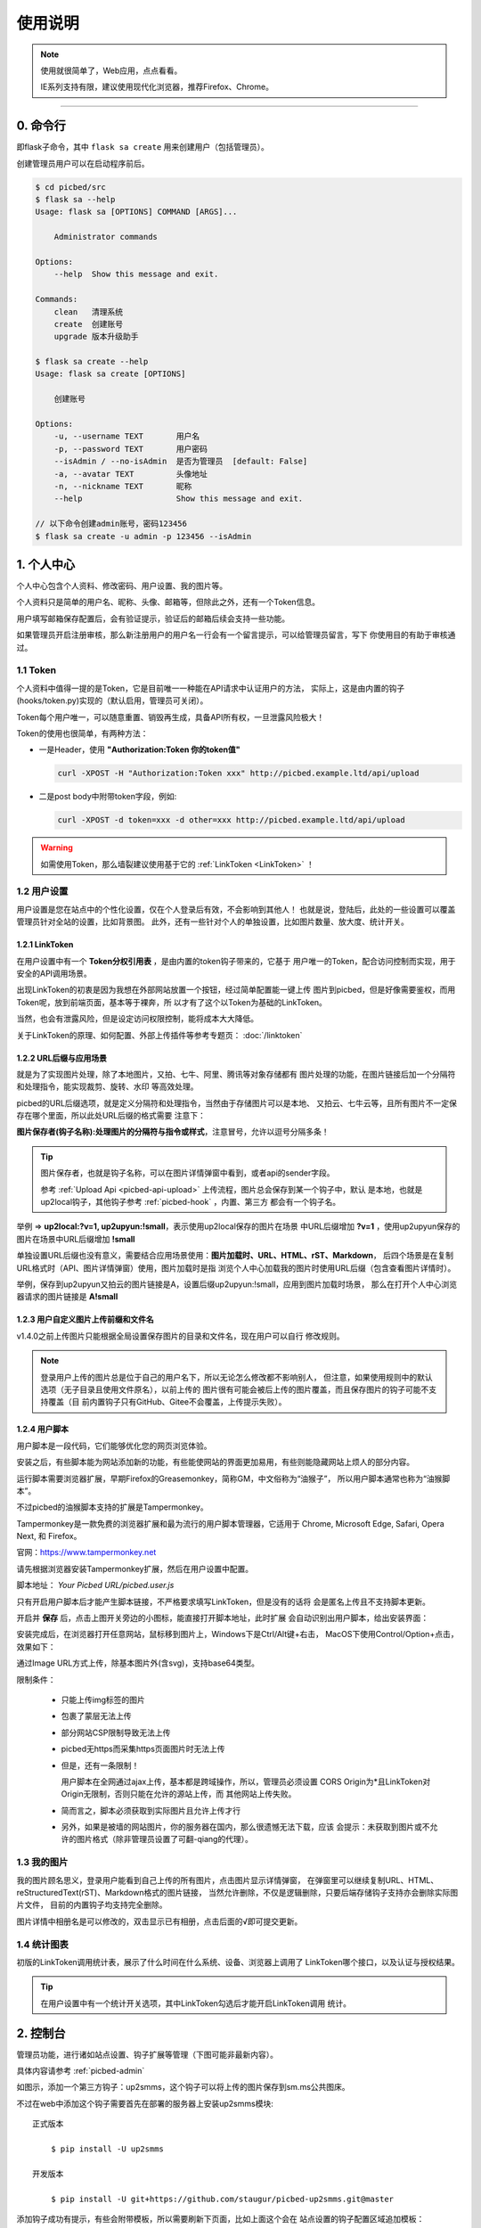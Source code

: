 .. _picbed-usgae:

============
使用说明
============

.. note::

    使用就很简单了，Web应用，点点看看。

    IE系列支持有限，建议使用现代化浏览器，推荐Firefox、Chrome。

--------

.. _picbed-cli:

0. 命令行
----------

即flask子命令，其中 ``flask sa create`` 用来创建用户（包括管理员）。

创建管理员用户可以在启动程序前后。

.. code-block:: bash

    $ cd picbed/src
    $ flask sa --help
    Usage: flask sa [OPTIONS] COMMAND [ARGS]...

        Administrator commands

    Options:
        --help  Show this message and exit.

    Commands:
        clean   清理系统
        create  创建账号
        upgrade 版本升级助手

    $ flask sa create --help
    Usage: flask sa create [OPTIONS]

        创建账号

    Options:
        -u, --username TEXT       用户名
        -p, --password TEXT       用户密码
        --isAdmin / --no-isAdmin  是否为管理员  [default: False]
        -a, --avatar TEXT         头像地址
        -n, --nickname TEXT       昵称
        --help                    Show this message and exit.

    // 以下命令创建admin账号，密码123456
    $ flask sa create -u admin -p 123456 --isAdmin

1. 个人中心
-------------

个人中心包含个人资料、修改密码、用户设置、我的图片等。

个人资料只是简单的用户名、昵称、头像、邮箱等，但除此之外，还有一个Token信息。

用户填写邮箱保存配置后，会有验证提示，验证后的邮箱后续会支持一些功能。

如果管理员开启注册审核，那么新注册用户的用户名一行会有一个留言提示，可以给管理员留言，写下
你使用目的有助于审核通过。

.. _picbed-token:

1.1 Token
+++++++++++

个人资料中值得一提的是Token，它是目前唯一一种能在API请求中认证用户的方法，
实际上，这是由内置的钩子(hooks/token.py)实现的（默认启用，管理员可关闭）。

Token每个用户唯一，可以随意重置、销毁再生成，具备API所有权，一旦泄露风险极大！

Token的使用也很简单，有两种方法：

- 一是Header，使用 **"Authorization:Token 你的token值"** 

  .. code-block:: bash

    curl -XPOST -H "Authorization:Token xxx" http://picbed.example.ltd/api/upload

- 二是post body中附带token字段，例如:

  .. code-block:: bash

    curl -XPOST -d token=xxx -d other=xxx http://picbed.example.ltd/api/upload

.. warning::

    如需使用Token，那么墙裂建议使用基于它的 :ref:`LinkToken <LinkToken>` ！

.. _picbed-usersetting:

1.2 用户设置
+++++++++++++++

用户设置是您在站点中的个性化设置，仅在个人登录后有效，不会影响到其他人！
也就是说，登陆后，此处的一些设置可以覆盖管理员针对全站的设置，比如背景图。
此外，还有一些针对个人的单独设置，比如图片数量、放大度、统计开关。

.. _LinkToken:

1.2.1 LinkToken
^^^^^^^^^^^^^^^^^^

在用户设置中有一个 **Token分权引用表** ，是由内置的token钩子带来的，它基于
用户唯一的Token，配合访问控制而实现，用于安全的API调用场景。

出现LinkToken的初衷是因为我想在外部网站放置一个按钮，经过简单配置能一键上传
图片到picbed，但是好像需要鉴权，而用Token呢，放到前端页面，基本等于裸奔，所
以才有了这个以Token为基础的LinkToken。

当然，也会有泄露风险，但是设定访问权限控制，能将成本大大降低。

关于LinkToken的原理、如何配置、外部上传插件等参考专题页： :doc:`/linktoken`

.. _url-process:

1.2.2 URL后缀与应用场景
^^^^^^^^^^^^^^^^^^^^^^^^^^

就是为了实现图片处理，除了本地图片，又拍、七牛、阿里、腾讯等对象存储都有
图片处理的功能，在图片链接后加一个分隔符和处理指令，能实现裁剪、旋转、水印
等高效处理。

picbed的URL后缀选项，就是定义分隔符和处理指令，当然由于存储图片可以是本地、
又拍云、七牛云等，且所有图片不一定保存在哪个里面，所以此处URL后缀的格式需要
注意下：

**图片保存者(钩子名称):处理图片的分隔符与指令或样式**，注意冒号，允许以逗号分隔多条！

.. tip::

    图片保存者，也就是钩子名称，可以在图片详情弹窗中看到，或者api的sender字段。

    参考 :ref:`Upload Api <picbed-api-upload>` 上传流程，图片总会保存到某一个钩子中，默认
    是本地，也就是up2local钩子，其他钩子参考 :ref:`picbed-hook` ，内置、第三方
    都会有一个钩子名。

举例 => **up2local:?v=1, up2upyun:!small**，表示使用up2local保存的图片在场景
中URL后缀增加 **?v=1** ，使用up2upyun保存的图片在场景中URL后缀增加 **!small**

单独设置URL后缀也没有意义，需要结合应用场景使用：**图片加载时、URL、HTML、rST、Markdown**，
后四个场景是在复制URL格式时（API、图片详情弹窗）使用，图片加载时是指
浏览个人中心加载我的图片时使用URL后缀（包含查看图片详情时）。

举例，保存到up2upyun又拍云的图片链接是A，设置后缀up2upyun:!small，应用到图片加载时场景，
那么在打开个人中心浏览器请求的图片链接是 **A!small**

1.2.3 用户自定义图片上传前缀和文件名
^^^^^^^^^^^^^^^^^^^^^^^^^^^^^^^^^^^^^^^^

.. versionadded: 1.4.0

|picbed_userdiyimg|

v1.4.0之前上传图片只能根据全局设置保存图片的目录和文件名，现在用户可以自行
修改规则。

.. note::

    登录用户上传的图片总是位于自己的用户名下，所以无论怎么修改都不影响别人，
    但注意，如果使用规则中的默认选项（无子目录且使用文件原名），以前上传的
    图片很有可能会被后上传的图片覆盖，而且保存图片的钩子可能不支持覆盖（目
    前内置钩子只有GitHub、Gitee不会覆盖，上传提示失败）。

.. _userscript:

1.2.4 用户脚本
^^^^^^^^^^^^^^^^^^^

用户脚本是一段代码，它们能够优化您的网页浏览体验。

安装之后，有些脚本能为网站添加新的功能，有些能使网站的界面更加易用，有些则能隐藏网站上烦人的部分内容。

运行脚本需要浏览器扩展，早期Firefox的Greasemonkey，简称GM，中文俗称为“油猴子”，
所以用户脚本通常也称为“油猴脚本”。

不过picbed的油猴脚本支持的扩展是Tampermonkey。

Tampermonkey是一款免费的浏览器扩展和最为流行的用户脚本管理器，它适用于
Chrome, Microsoft Edge, Safari, Opera Next, 和 Firefox。

官网：https://www.tampermonkey.net

请先根据浏览器安装Tampermonkey扩展，然后在用户设置中配置。

|picbed_userscript|

脚本地址： `Your Picbed URL/picbed.user.js`

只有开启用户脚本后才能产生脚本链接，不严格要求填写LinkToken，但是没有的话将
会是匿名上传且不支持脚本更新。

开启并 **保存** 后，点击上图开关旁边的小图标，能直接打开脚本地址，此时扩展
会自动识别出用户脚本，给出安装界面：

|picbed_userscript_install|

安装完成后，在浏览器打开任意网站，鼠标移到图片上，Windows下是Ctrl/Alt键+右击，
MacOS下使用Control/Option+点击，效果如下：

|picbed_userscript_upload|

通过Image URL方式上传，除基本图片外(含svg)，支持base64类型。

限制条件：

  - 只能上传img标签的图片

  - 包裹了蒙层无法上传

  - 部分网站CSP限制导致无法上传

  - picbed无https而采集https页面图片时无法上传

  - 但是，还有一条限制！

    用户脚本在全网通过ajax上传，基本都是跨域操作，所以，管理员必须设置
    CORS Origin为*且LinkToken对Origin无限制，否则只能在允许的源站上传，而
    其他网站上传失败。

  - 简而言之，脚本必须获取到实际图片且允许上传才行

  - 另外，如果是被墙的网站图片，你的服务器在国内，那么很遗憾无法下载，应该
    会提示：未获取到图片或不允许的图片格式（除非管理员设置了可翻-qiang的代理）。

.. _picbed-mypic:

1.3 我的图片
+++++++++++++

我的图片顾名思义，登录用户能看到自己上传的所有图片，点击图片显示详情弹窗，
在弹窗里可以继续复制URL、HTML、reStructuredText(rST)、Markdown格式的图片链接，
当然允许删除，不仅是逻辑删除，只要后端存储钩子支持亦会删除实际图片文件，
目前的内置钩子均支持完全删除。

图片详情中相册名是可以修改的，双击显示已有相册，点击后面的√即可提交更新。

1.4 统计图表
++++++++++++++

.. versionadded:: 1.6.0

初版的LinkToken调用统计表，展示了什么时间在什么系统、设备、浏览器上调用了
LinkToken哪个接口，以及认证与授权结果。

.. tip::

    在用户设置中有一个统计开关选项，其中LinkToken勾选后才能开启LinkToken调用
    统计。

.. _picbed-control:

2. 控制台
---------------

管理员功能，进行诸如站点设置、钩子扩展等管理（下图可能非最新内容）。

具体内容请参考 :ref:`picbed-admin`

|image1|

如图示，添加一个第三方钩子：up2smms，这个钩子可以将上传的图片保存到sm.ms公共图床。

|image2|

不过在web中添加这个钩子需要首先在部署的服务器上安装up2smms模块::

    正式版本

        $ pip install -U up2smms

    开发版本

        $ pip install -U git+https://github.com/staugur/picbed-up2smms.git@master

添加钩子成功有提示，有些会附带模板，所以需要刷新下页面，比如上面这个会在
站点设置的钩子配置区域追加模板：

|image3|

还有其他钩子，更多了解参考 :ref:`picbed-hook`

3. 上传
---------

默认情况下，只有登录用户才允许上传图片，使用命令行创建用户后，
就能登录（当然，管理员可以开启开放注册功能）。

管理员也可以在站点设置中开启匿名上传，这样未登录用户就可以上传图片了。

Web中只有首页可以上传，同时最多选择10张，默认支持jpg、jpeg、gif、bmp、png、webp（管理员可修改，可以增加有效的图片后缀，如ico、svg），每张最大10M，上传成功后可以复制多个格式的图片链接，比如HTML、Markdown、reStructuredText(rST)和URL本身。

当然也可以使用API接口上传，而且首页上传也是依托接口，另外您还可以通过HTTP
或其他图床桌面程序上传，使用Token/LinkToken做用户认证。

.. versionchanged:: 1.2.0

- 首页支持选择或拖拽系统图片上传，粘贴图片或图片链接上传。
  
  需要注意的是，粘贴图片上传（Windows/MacOS快捷键：Ctrl+V/Command+V）
  支持复制浏览器内图片、系统软件内图片（QQ、微信等）、截图等上传，
  不支持操作系统内的文件。

  另外，MacOS操作系统可能会因为安全性限制导致无法粘贴其他应用图片上传。

- API也支持了图片链接上传。
  
  符合 `http://` 或 `https://` 的合法URL会进入图片链接上传模式，
  :ref:`参考Upload Api <picbed-api-upload>`

3.1 以下是几个客户端(通过API)上传的示例：
+++++++++++++++++++++++++++++++++++++++++++

- 使用PicGo上传到自定义的picbed图床

  `下载PicGo <https://github.com/Molunerfinn/PicGo/releases>`_ 并安装，打开
  主界面，在 **插件设置** 中搜索 **web-uploader** 并安装，然后
  在 **图床设置-自定义Web图床** 中按照如下方式填写：

  .. code-block:: text

    url: http[s]://你的picbed域名/api/upload

    paramName: picbed

    jsonPath: src

    # 以上是匿名上传，仅在管理员开启匿名时才能上传成功
    ## 如需登录上传，请使用token(在控制台-个人资料-Token查看)，以下两种任选:
    customHeader: {"Authorization": "Token 你的Token值"}
    customBody: {"token": "你的Token值", "album: "相册名或留空"}

    ## 可用LinkToken替换Token(仅用于Header)：
    customHeader: {"Authorization": "LinkToken 你的LinkToken值"}
    customBody: {"album: "相册名或留空"}

  设置完之后选择自定义Web图床为默认图床即可。

- 使用uPic上传到自定义的picbed图床

  `下载uPic <https://github.com/gee1k/uPic>`_ 并安装，在 **偏好设置-图床** 中
  添加 **自定义**，信息如下：

  .. code-block:: text

    API地址：http[s]://你的picbed域名/api/upload

    请求方式：POST

    文件字段名：picbed

    其他字段：增加Header字段 或 增加Body字段，任选一种方式：
    - Headers数据
        key: Authorization
        value: Token 你的Token值
        ## 可用LinkToken替换Token(仅用于Header)：
        key: Authorization
        value: LinkToken 你的LinkToken值

    - Body数据
        key: token
        value: 你的Token值
        # 如需设置相册，请增加Body字段，key为album，value即相册名

    URL路径：["src"]

3.2 cli.py上传
+++++++++++++++

.. versionadded:: 1.6.0

位于源码仓库 `misc/cli.py <https://github.com/staugur/picbed/blob/master/misc/cli.py>`_
脚本，可以单独使用，用以命令行形式上传本地图片，
不依赖第三方模块，支持python2.7、3.x

.. code-block:: bash

    $ python cli.py -h
    usage: cli.py [-h] -u PICBED_URL [-t PICBED_TOKEN] [-a ALBUM] [-d DESC]
                  [-e EXPIRE] [-s {default,typora}]
                  file [file ...]

    positional arguments:
      file                  Local file

    optional arguments:
      -h, --help            show this help message and exit
      -u PICBED_URL, --picbed-url PICBED_URL
                            The picbed upload api url
      -t PICBED_TOKEN, --picbed-token PICBED_TOKEN
                            Your LinkToken
      -a ALBUM, --album ALBUM
                            Set image album
      -d DESC, --desc DESC  Set image title(description)
      -e EXPIRE, --expire EXPIRE
                            Set image expire(seconds)
      -s {default,typora}, --style {default,typora}
                            upload result output style

-u: 指定图床的服务地址，http[s]://你的picbed域名

-t: 设置LinkToken认证、授权，拥有 ``api.upload`` 的 ``post`` 权限

-a: 设置相册名（可以覆盖LinkToken设置的默认相册）

-d: 设置图片描述

-e: 指定过期时间（秒），作为临时图片上传

-s: 指定输出风格，默认原样返回API响应

**应用示例：作为自定义命令在使用Typora时上传图片到picbed**

`Typora <https://typora.io>`_ 是一款跨平台的Markdown编辑器，
在编写内容时可以对图片进行特殊处理，比如上传图片。

打开Typora，定位到偏好设置-图像，选择插入图片时-上传图片，上传服务设定：

上传服务：Custom Command

自定义命令：python cli.py -u {picbed url} -t {LinkToken} -s typora

测试：点击『验证图片上传选项』按钮，验证是否成功。

4. 其他页面
--------------

首页、登录、注册、忘记/重置密码等页面。

- 首页上传窗口，上面上传部分已经说明了其拥有的功能。

- 忘记密码：

  .. versionadded:: 1.8.0

  根据用户名找回，要求其填写且验证了邮箱，否则无法重置密码。

- 登录、注册，简单页面，其中管理员开启注册后才有注册入口

5. 钩子
--------

请转到 :doc:`/hook`

6. API
--------

请转到 :doc:`/api`

7. 数据备份
-------------

存储使用redis，内存级数据存储，可以使用
`AnotherRedisDesktopManager <https://github.com/qishibo/AnotherRedisDesktopManager/>`_ 查看redis数据，
备份、迁移可以参考我的 `这篇文章 <https://blog.saintic.com/blog/265.html>`_ 。

.. |image1| image:: /_static/images/picbed_setting.png
.. |image2| image:: /_static/images/picbed_hook.png
.. |image3| image:: /_static/images/picbed_hooksetting.png
.. |picbed_userdiyimg| image:: /_static/images/picbed_userdiyimg.png
.. |picbed_userscript| image:: /_static/images/picbed_userscript.png
.. |picbed_userscript_upload| image:: /_static/images/picbed_userscript_upload.png
.. |picbed_userscript_install| image:: /_static/images/picbed_userscript_install.png

